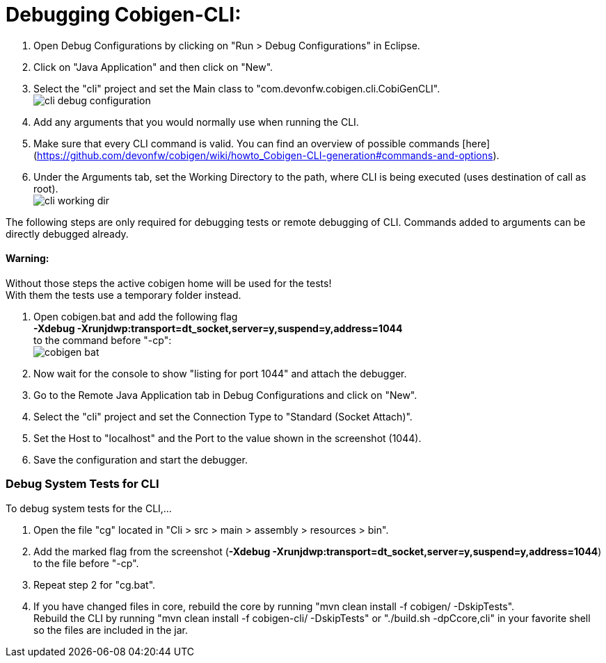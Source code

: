 = Debugging Cobigen-CLI:

1. Open Debug Configurations by clicking on "Run > Debug Configurations" in Eclipse.

2. Click on "Java Application" and then click on "New".

3. Select the "cli" project and set the Main class to "com.devonfw.cobigen.cli.CobiGenCLI". +
image:images/debugging/cli-debug-configuration.png[]

4. Add any arguments that you would normally use when running the CLI.

5. Make sure that every CLI command is valid. You can find an overview of possible commands [here](https://github.com/devonfw/cobigen/wiki/howto_Cobigen-CLI-generation#commands-and-options).

6. Under the Arguments tab, set the Working Directory to the path, where CLI is being executed (uses destination of call as root). +
image:images/debugging/cli-working-dir.png[]

The following steps are only required for debugging tests or remote debugging of CLI. Commands added to arguments can be directly debugged already.

==== Warning:
Without those steps the active cobigen home will be used for the tests! +
With them the tests use a temporary folder instead.

7. Open cobigen.bat and add the following flag +
*-Xdebug -Xrunjdwp:transport=dt_socket,server=y,suspend=y,address=1044* +
to the command before "-cp": +
image:images/debugging/cobigen-bat.png[]

8. Now wait for the console to show "listing for port 1044" and attach the debugger.

9. Go to the Remote Java Application tab in Debug Configurations and click on "New".

10. Select the "cli" project and set the Connection Type to "Standard (Socket Attach)".

11. Set the Host to "localhost" and the Port to the value shown in the screenshot (1044).

12. Save the configuration and start the debugger.


=== Debug System Tests for CLI ===
To debug system tests for the CLI,... 

1. Open the file "cg" located in "Cli > src > main > assembly > resources > bin".

2. Add the marked flag from the screenshot (*-Xdebug -Xrunjdwp:transport=dt_socket,server=y,suspend=y,address=1044*) to the file before "-cp".

3. Repeat step 2 for "cg.bat".

4. If you have changed files in core, rebuild the core by running "mvn clean install -f cobigen/ -DskipTests". +
Rebuild the CLI by running "mvn clean install -f cobigen-cli/ -DskipTests" or "./build.sh -dpCcore,cli" in your favorite shell so the files are included in the jar.
